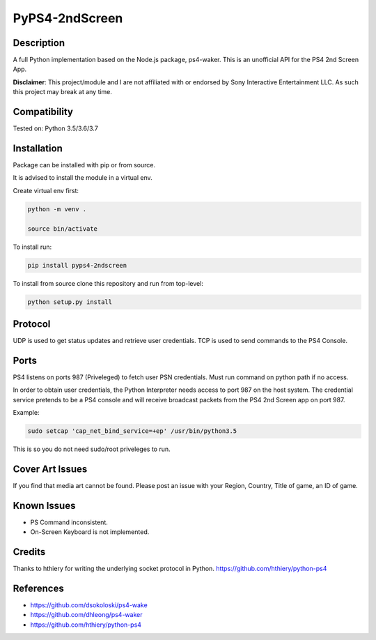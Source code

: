 PyPS4-2ndScreen
==========================================

|BuildStatus| |PypiVersion| |PyPiPythonVersions|

|Docs|

Description
--------------------
A full Python implementation based on the Node.js package, ps4-waker.
This is an unofficial API for the PS4 2nd Screen App.

**Disclaimer**:
This project/module and I are not affiliated with or endorsed by Sony Interactive Entertainment LLC. As such this project may break at any time.

Compatibility
--------------------
Tested on:
Python 3.5/3.6/3.7

Installation
--------------------
Package can be installed with pip or from source.

It is advised to install the module in a virtual env.

Create virtual env first:

.. code:: bash

    python -m venv .

    source bin/activate

To install run:

.. code:: bash

    pip install pyps4-2ndscreen

To install from source clone this repository and run from top-level:

.. code:: bash

    python setup.py install

Protocol
--------------------
UDP is used to get status updates and retrieve user credentials. TCP is used to send commands to the PS4 Console.

Ports
--------------------
PS4 listens on ports 987 (Priveleged) to fetch user PSN credentials.
Must run command on python path if no access.

In order to obtain user credentials, the Python Interpreter needs access to port 987 on the host system.
The credential service pretends to be a PS4 console and will receive broadcast packets from the PS4 2nd Screen app on port 987.

Example:

.. code:: bash

    sudo setcap 'cap_net_bind_service=+ep' /usr/bin/python3.5
    
This is so you do not need sudo/root priveleges to run.


Cover Art Issues
--------------------
If you find that media art cannot be found. Please post an issue with your Region, Country, Title of game, an ID of game.

Known Issues
--------------------
- PS Command inconsistent.
- On-Screen Keyboard is not implemented.


Credits
--------------------
Thanks to hthiery for writing the underlying socket protocol in Python. https://github.com/hthiery/python-ps4

References
--------------------

- https://github.com/dsokoloski/ps4-wake
- https://github.com/dhleong/ps4-waker
- https://github.com/hthiery/python-ps4


.. |BuildStatus| image:: https://travis-ci.org/ktnrg45/pyps4-2ndscreen.png?branch=master
                 :target: https://travis-ci.org/ktnrg45/pyps4-2ndscreen
.. |PyPiVersion| image:: https://badge.fury.io/py/pyps4-2ndscreen.svg
                 :target: http://badge.fury.io/py/pyps4-2ndscreen
.. |PyPiPythonVersions| image:: https://img.shields.io/pypi/pyversions/pyps4-2ndscreen.svg
                        :alt: Python versions
                        :target: http://badge.fury.io/py/pyps4-2ndscreen
.. |Docs| image:: https://readthedocs.org/projects/pyps4-2ndscreen/badge/?version=dev
          :target: https://pyps4-2ndscreen.readthedocs.io/en/dev/?badge=dev
          :alt: Documentation Status
